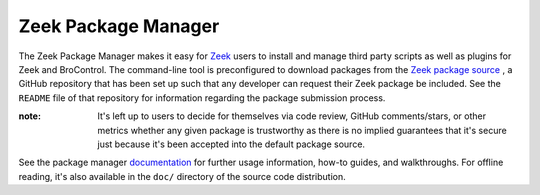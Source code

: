 .. _Zeek: https://zeek.org
.. _Zeek package source: https://github.com/bro/packages
.. _documentation: http://bro-package-manager.readthedocs.io

Zeek Package Manager
====================

The Zeek Package Manager makes it easy for Zeek_ users
to install and manage third
party scripts as well as plugins for Zeek and BroControl.  The command-line tool
is preconfigured to download packages from the `Zeek package source`_ , a GitHub
repository that has been set up such that any developer can request their Zeek
package be included. See the ``README`` file of that repository for information
regarding the package submission process.

:note: It's left up to users to decide for themselves via code review, GitHub
       comments/stars, or other metrics whether any given package is trustworthy
       as there is no implied guarantees that it's secure just because it's been
       accepted into the default package source.

See the package manager documentation_ for further usage information, how-to
guides, and walkthroughs.  For offline reading, it's also available in the
``doc/`` directory of the source code distribution.
